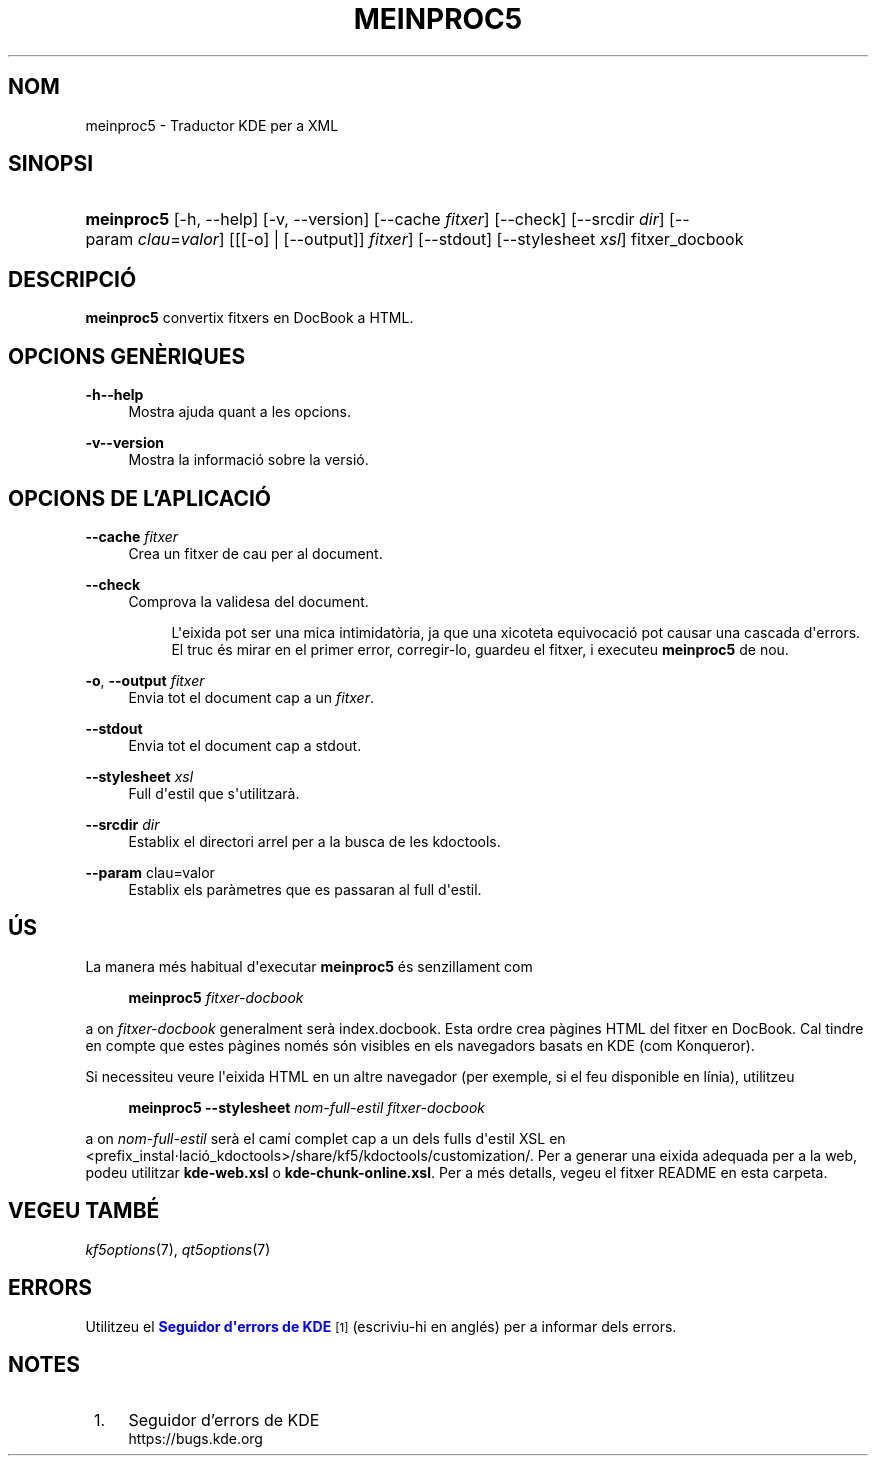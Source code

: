 '\" t
.\"     Title: \fBmeinproc5\fR
.\"    Author: [FIXME: author] [see http://docbook.sf.net/el/author]
.\" Generator: DocBook XSL Stylesheets v1.78.1 <http://docbook.sf.net/>
.\"      Date: 8 de maig de 2014
.\"    Manual: Manual d'usuari de meinproc5
.\"    Source: Frameworks de KDE Frameworks 5.0
.\"  Language: Catalan
.\"
.TH "\FBMEINPROC5\FR" "1" "8 de maig de 2014" "Frameworks de KDE Frameworks 5" "Manual d'usuari de meinproc5"
.\" -----------------------------------------------------------------
.\" * Define some portability stuff
.\" -----------------------------------------------------------------
.\" ~~~~~~~~~~~~~~~~~~~~~~~~~~~~~~~~~~~~~~~~~~~~~~~~~~~~~~~~~~~~~~~~~
.\" http://bugs.debian.org/507673
.\" http://lists.gnu.org/archive/html/groff/2009-02/msg00013.html
.\" ~~~~~~~~~~~~~~~~~~~~~~~~~~~~~~~~~~~~~~~~~~~~~~~~~~~~~~~~~~~~~~~~~
.ie \n(.g .ds Aq \(aq
.el       .ds Aq '
.\" -----------------------------------------------------------------
.\" * set default formatting
.\" -----------------------------------------------------------------
.\" disable hyphenation
.nh
.\" disable justification (adjust text to left margin only)
.ad l
.\" -----------------------------------------------------------------
.\" * MAIN CONTENT STARTS HERE *
.\" -----------------------------------------------------------------
.SH "NOM"
meinproc5 \- Traductor KDE per a XML
.SH "SINOPSI"
.HP \w'\fBmeinproc5\fR\ 'u
\fBmeinproc5\fR [\-h,\ \-\-help] [\-v,\ \-\-version] [\-\-cache\fI\ fitxer\fR] [\-\-check] [\-\-srcdir\fI\ dir\fR] [\-\-param\fI\ clau\fR=\fIvalor\fR] [[[\-o] | [\-\-output]]\fI fitxer\fR] [\-\-stdout] [\-\-stylesheet\fI\ xsl\fR] fitxer_docbook
.SH "DESCRIPCI\('O"
.PP
\fBmeinproc5\fR
convertix fitxers en DocBook a
HTML\&.
.SH "OPCIONS GEN\(`ERIQUES"
.PP
.PP
\fB\-h\fR\fB\-\-help\fR
.RS 4
Mostra ajuda quant a les opcions\&.
.RE
.PP
\fB\-v\fR\fB\-\-version\fR
.RS 4
Mostra la informaci\('o sobre la versi\('o\&.
.RE
.SH "OPCIONS DE L'APLICACI\('O"
.PP
\fB\-\-cache\fR \fIfitxer\fR
.RS 4
Crea un fitxer de cau per al document\&.
.RE
.PP
\fB\-\-check\fR
.RS 4
Comprova la validesa del document\&.
.sp
.if n \{\
.RS 4
.\}
.nf
L\*(Aqeixida pot ser una mica intimidat\(`oria, ja que una xicoteta equivocaci\('o pot causar una cascada d\*(Aqerrors\&. 
El truc \('es mirar en el primer error, corregir\-lo, guardeu el fitxer, i executeu \fBmeinproc5\fR de nou\&.
.fi
.if n \{\
.RE
.\}
.RE
.PP
\fB\-o\fR, \fB\-\-output\fR\fI fitxer\fR
.RS 4
Envia tot el document cap a un
\fIfitxer\fR\&.
.RE
.PP
\fB\-\-stdout\fR
.RS 4
Envia tot el document cap a stdout\&.
.RE
.PP
\fB\-\-stylesheet\fR \fIxsl\fR
.RS 4
Full d\*(Aqestil que s\*(Aqutilitzar\(`a\&.
.RE
.PP
\fB\-\-srcdir\fR \fIdir\fR
.RS 4
Establix el directori arrel per a la busca de les kdoctools\&.
.RE
.PP
\fB\-\-param\fR clau=valor
.RS 4
Establix els par\(`ametres que es passaran al full d\*(Aqestil\&.
.RE
.SH "\('US"
.PP
La manera m\('es habitual d\*(Aqexecutar
\fBmeinproc5\fR
\('es senzillament com
.sp
.if n \{\
.RS 4
.\}
.nf
\fB\fBmeinproc5\fR\fR\fB \fR\fB\fIfitxer\-docbook\fR\fR\fB
\fR
.fi
.if n \{\
.RE
.\}
.sp
a on
\fIfitxer\-docbook\fR
generalment ser\(`a index\&.docbook\&. Esta ordre crea p\(`agines
HTML
del fitxer en DocBook\&. Cal tindre en compte que estes p\(`agines nom\('es s\('on visibles en els navegadors basats en
KDE
(com
Konqueror)\&.
.PP
Si necessiteu veure l\*(Aqeixida
HTML
en un altre navegador (per exemple, si el feu disponible en l\('inia), utilitzeu
.sp
.if n \{\
.RS 4
.\}
.nf
\fB\fBmeinproc5\fR\fR\fB \-\-stylesheet \fR\fB\fInom\-full\-estil\fR\fR\fB \fR\fB\fIfitxer\-docbook\fR\fR\fB
\fR
.fi
.if n \{\
.RE
.\}
.sp
a on
\fInom\-full\-estil\fR
ser\(`a el cam\('i complet cap a un dels fulls d\*(Aqestil XSL en <prefix_instal\(mdlaci\('o_kdoctools>/share/kf5/kdoctools/customization/\&. Per a generar una eixida adequada per a la web, podeu utilitzar
\fBkde\-web\&.xsl\fR
o
\fBkde\-chunk\-online\&.xsl\fR\&. Per a m\('es detalls, vegeu el fitxer
README
en esta carpeta\&.
.SH "VEGEU TAMB\('E"
.PP
\fIkf5options\fR(7),
\fIqt5options\fR(7)
.SH "ERRORS"
.PP
Utilitzeu el
\m[blue]\fBSeguidor d\*(Aqerrors de KDE\fR\m[]\&\s-2\u[1]\d\s+2
(escriviu\-hi en angl\('es) per a informar dels errors\&.
.SH "NOTES"
.IP " 1." 4
Seguidor d'errors de KDE
.RS 4
\%https://bugs.kde.org
.RE
